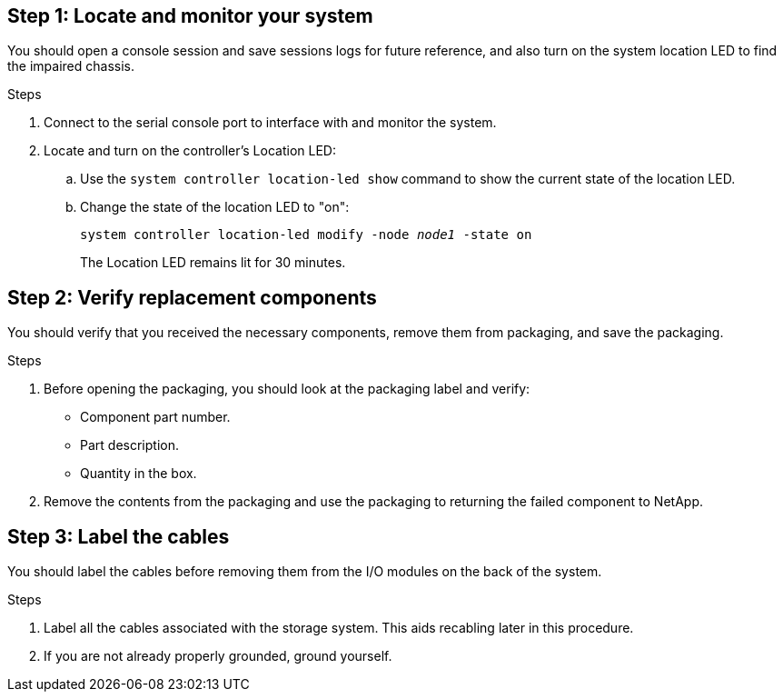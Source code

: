 == Step 1: Locate and monitor your system
You should open a console session and save sessions logs for future reference, and also turn on the system location LED to find the impaired chassis.

.Steps
. Connect to the serial console port to interface with and monitor the system.

. Locate and turn on the controller's Location LED:

.. Use the `system controller location-led show` command to show the current state of the location LED.


.. Change the state of the location LED to "on":
+
`system controller location-led modify -node _node1_ -state on` 
+
The Location LED remains lit for 30 minutes.
 

== Step 2: Verify replacement components

You should verify that you received the necessary components, remove them from packaging, and save the packaging.

.Steps
. Before opening the packaging, you should look at the packaging label and verify:
* Component part number.
* Part description.
* Quantity in the box.

. Remove the contents from the packaging and use the packaging to returning the failed component to NetApp.

== Step 3: Label the cables

You should label the cables before removing them from the I/O modules on the back of the system.

.Steps
. Label all the cables associated with the storage system. This aids recabling later in this procedure.

. If you are not already properly grounded, ground yourself.


